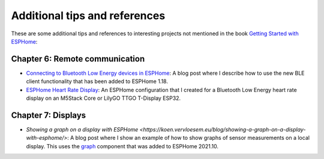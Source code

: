 ##############################
Additional tips and references
##############################

These are some additional tips and references to interesting projects not mentioned in the book `Getting Started with ESPHome <https://koen.vervloesem.eu/books/getting-started-with-esphome/>`_:

*******************************
Chapter 6: Remote communication
*******************************

* `Connecting to Bluetooth Low Energy devices in ESPHome <https://koen.vervloesem.eu/blog/connecting-to-bluetooth-low-energy-devices-in-esphome/>`_: A blog post where I describe how to use the new BLE client functionality that has been added to ESPHome 1.18.
* `ESPHome Heart Rate Display <https://github.com/koenvervloesem/ESPHome-Heart-Rate-Display>`_: An ESPHome configuration that I created for a Bluetooth Low Energy heart rate display on an M5Stack Core or LilyGO TTGO T-Display ESP32.

*******************
Chapter 7: Displays
*******************

* `Showing a graph on a display with ESPHome <https://koen.vervloesem.eu/blog/showing-a-graph-on-a-display-with-esphome/>`: A blog post where I show an example of how to show graphs of sensor measurements on a local display. This uses the `graph <https://esphome.io/components/display/index.html#graphs>`_ component that was added to ESPHome 2021.10.
